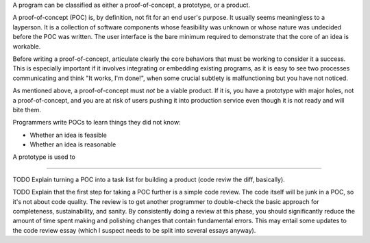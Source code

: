 A program can be classified as either a proof-of-concept, a prototype, or a
product.

A proof-of-concept (POC) is, by definition, not fit for an end user's purpose.
It usually seems meaningless to a layperson. It is a collection of software
components whose feasibility was unknown or whose nature was undecided before
the POC was written. The user interface is the bare minimum required to
demonstrate that the core of an idea is workable.

Before writing a proof-of-concept, articulate clearly the core behaviors that
must be working to consider it a success. This is especially important if it
involves integrating or embedding existing programs, as it is easy to see two
processes communicating and think "It works, I'm done!", when some crucial
subtlety is malfunctioning but you have not noticed.

As mentioned above, a proof-of-concept must *not* be a viable product. If it
is, you have a prototype with major holes, not a proof-of-concept, and you are
at risk of users pushing it into production service even though it is not ready
and will bite them.

Programmers write POCs to learn things they did not know:

* Whether an idea is feasible
* Whether an idea is reasonable

A prototype is used to


------------------

TODO Explain turning a POC into a task list for building a product (code reviw
the diff, basically).

TODO Explain that the first step for taking a POC further is a simple code
review. The code itself will be junk in a POC, so it's not about code quality.
The review is to get another programmer to double-check the basic approach for
completeness, sustainability, and sanity. By consistently doing a review at
this phase, you should significantly reduce the amount of time spent making and
polishing changes that contain fundamental errors. This may entail some updates
to the code review essay (which I suspect needs to be split into several essays
anyway).
